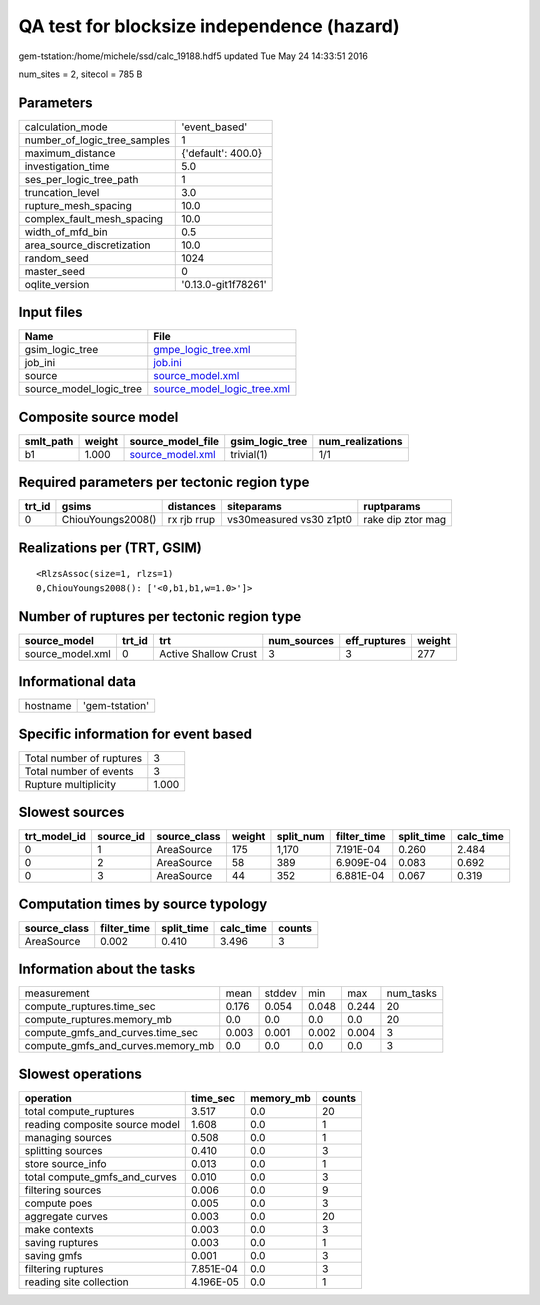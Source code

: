 QA test for blocksize independence (hazard)
===========================================

gem-tstation:/home/michele/ssd/calc_19188.hdf5 updated Tue May 24 14:33:51 2016

num_sites = 2, sitecol = 785 B

Parameters
----------
============================ ===================
calculation_mode             'event_based'      
number_of_logic_tree_samples 1                  
maximum_distance             {'default': 400.0} 
investigation_time           5.0                
ses_per_logic_tree_path      1                  
truncation_level             3.0                
rupture_mesh_spacing         10.0               
complex_fault_mesh_spacing   10.0               
width_of_mfd_bin             0.5                
area_source_discretization   10.0               
random_seed                  1024               
master_seed                  0                  
oqlite_version               '0.13.0-git1f78261'
============================ ===================

Input files
-----------
======================= ============================================================
Name                    File                                                        
======================= ============================================================
gsim_logic_tree         `gmpe_logic_tree.xml <gmpe_logic_tree.xml>`_                
job_ini                 `job.ini <job.ini>`_                                        
source                  `source_model.xml <source_model.xml>`_                      
source_model_logic_tree `source_model_logic_tree.xml <source_model_logic_tree.xml>`_
======================= ============================================================

Composite source model
----------------------
========= ====== ====================================== =============== ================
smlt_path weight source_model_file                      gsim_logic_tree num_realizations
========= ====== ====================================== =============== ================
b1        1.000  `source_model.xml <source_model.xml>`_ trivial(1)      1/1             
========= ====== ====================================== =============== ================

Required parameters per tectonic region type
--------------------------------------------
====== ================= =========== ======================= =================
trt_id gsims             distances   siteparams              ruptparams       
====== ================= =========== ======================= =================
0      ChiouYoungs2008() rx rjb rrup vs30measured vs30 z1pt0 rake dip ztor mag
====== ================= =========== ======================= =================

Realizations per (TRT, GSIM)
----------------------------

::

  <RlzsAssoc(size=1, rlzs=1)
  0,ChiouYoungs2008(): ['<0,b1,b1,w=1.0>']>

Number of ruptures per tectonic region type
-------------------------------------------
================ ====== ==================== =========== ============ ======
source_model     trt_id trt                  num_sources eff_ruptures weight
================ ====== ==================== =========== ============ ======
source_model.xml 0      Active Shallow Crust 3           3            277   
================ ====== ==================== =========== ============ ======

Informational data
------------------
======== ==============
hostname 'gem-tstation'
======== ==============

Specific information for event based
------------------------------------
======================== =====
Total number of ruptures 3    
Total number of events   3    
Rupture multiplicity     1.000
======================== =====

Slowest sources
---------------
============ ========= ============ ====== ========= =========== ========== =========
trt_model_id source_id source_class weight split_num filter_time split_time calc_time
============ ========= ============ ====== ========= =========== ========== =========
0            1         AreaSource   175    1,170     7.191E-04   0.260      2.484    
0            2         AreaSource   58     389       6.909E-04   0.083      0.692    
0            3         AreaSource   44     352       6.881E-04   0.067      0.319    
============ ========= ============ ====== ========= =========== ========== =========

Computation times by source typology
------------------------------------
============ =========== ========== ========= ======
source_class filter_time split_time calc_time counts
============ =========== ========== ========= ======
AreaSource   0.002       0.410      3.496     3     
============ =========== ========== ========= ======

Information about the tasks
---------------------------
================================= ===== ====== ===== ===== =========
measurement                       mean  stddev min   max   num_tasks
compute_ruptures.time_sec         0.176 0.054  0.048 0.244 20       
compute_ruptures.memory_mb        0.0   0.0    0.0   0.0   20       
compute_gmfs_and_curves.time_sec  0.003 0.001  0.002 0.004 3        
compute_gmfs_and_curves.memory_mb 0.0   0.0    0.0   0.0   3        
================================= ===== ====== ===== ===== =========

Slowest operations
------------------
============================== ========= ========= ======
operation                      time_sec  memory_mb counts
============================== ========= ========= ======
total compute_ruptures         3.517     0.0       20    
reading composite source model 1.608     0.0       1     
managing sources               0.508     0.0       1     
splitting sources              0.410     0.0       3     
store source_info              0.013     0.0       1     
total compute_gmfs_and_curves  0.010     0.0       3     
filtering sources              0.006     0.0       9     
compute poes                   0.005     0.0       3     
aggregate curves               0.003     0.0       20    
make contexts                  0.003     0.0       3     
saving ruptures                0.003     0.0       1     
saving gmfs                    0.001     0.0       3     
filtering ruptures             7.851E-04 0.0       3     
reading site collection        4.196E-05 0.0       1     
============================== ========= ========= ======